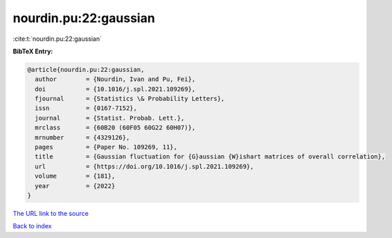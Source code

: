 nourdin.pu:22:gaussian
======================

:cite:t:`nourdin.pu:22:gaussian`

**BibTeX Entry:**

.. code-block:: bibtex

   @article{nourdin.pu:22:gaussian,
     author        = {Nourdin, Ivan and Pu, Fei},
     doi           = {10.1016/j.spl.2021.109269},
     fjournal      = {Statistics \& Probability Letters},
     issn          = {0167-7152},
     journal       = {Statist. Probab. Lett.},
     mrclass       = {60B20 (60F05 60G22 60H07)},
     mrnumber      = {4329126},
     pages         = {Paper No. 109269, 11},
     title         = {Gaussian fluctuation for {G}aussian {W}ishart matrices of overall correlation},
     url           = {https://doi.org/10.1016/j.spl.2021.109269},
     volume        = {181},
     year          = {2022}
   }

`The URL link to the source <https://doi.org/10.1016/j.spl.2021.109269>`__


`Back to index <../By-Cite-Keys.html>`__
